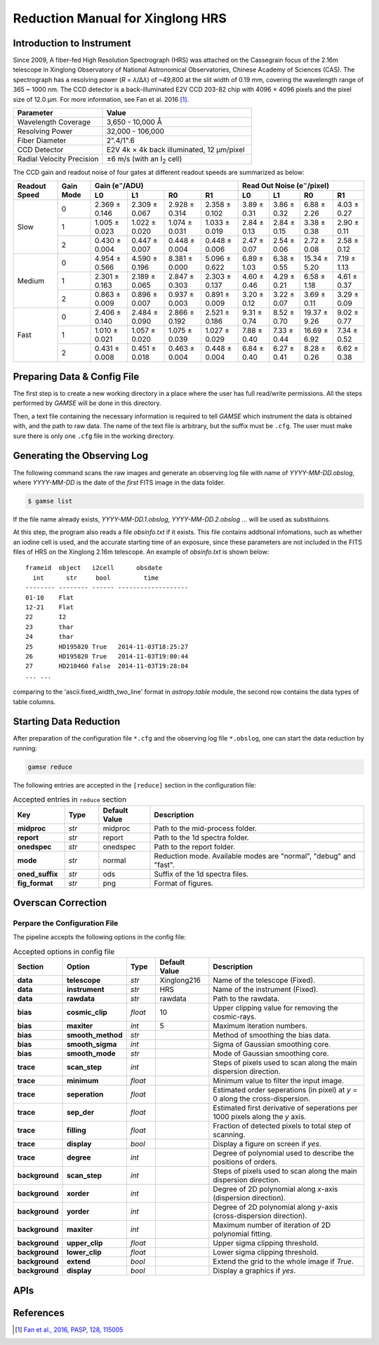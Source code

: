 .. |e| replace:: e\ :sup:`−`

.. _manual_xinglong216hrs:

Reduction Manual for Xinglong HRS
=================================

Introduction to Instrument
--------------------------
Since 2009, A fiber-fed High Resolution Spectrograph (HRS) was attached on the
Cassegrain focus of the 2.16m telescope in Xinglong Observatory of National
Astronomical Observatories, Chinese Academy of Sciences (CAS).
The spectrograph has a resolving power (*R* = *λ*/Δ\ *λ*) of ~49,800 at the slit
width of 0.19 mm, covering the wavelength range of 365 ~ 1000 nm.
The CCD detector is a back-illuminated E2V CCD 203-82 chip with 4096 × 4096
pixels and the pixel size of 12.0 μm.
For more information, see Fan et al. 2016 [#Fan2016]_.

.. csv-table::
   :header: Parameter, Value
   :widths: 6, 10

   Wavelength Coverage,       "3,650 - 10,000 Å"
   Resolving Power,           "32,000 - 106,000"
   Fiber Diameter,            2".4/1".6
   CCD Detector,              "E2V 4k × 4k back illuminated, 12 μm/pixel"
   Radial Velocity Precision, ±6 m/s (with an I\ :sub:`2` cell)

The CCD gain and readout noise of four gates at different readout speeds are
summarized as below:

+---------------+-----------+---------------------------------------------------------------+-------------+-------------+--------------+-------------+
| Readout Speed | Gain Mode | Gain (|e|/ADU)                                                | Read Out Noise (|e|/pixel)                             |
|               |           +---------------+---------------+---------------+---------------+-------------+-------------+--------------+-------------+
|               |           | L0            | L1            | R0            | R1            | L0          | L1          |  R0          | R1          |
+===============+===========+===============+===============+===============+===============+=============+=============+==============+=============+
| Slow          | 0         | 2.369 ± 0.146 | 2.309 ± 0.067 | 2.928 ± 0.314 | 2.358 ± 0.102 | 3.89 ± 0.31 | 3.86 ± 0.32 |  6.88 ± 2.26 | 4.03 ± 0.27 |
|               +-----------+---------------+---------------+---------------+---------------+-------------+-------------+--------------+-------------+
|               | 1         | 1.005 ± 0.023 | 1.022 ± 0.020 | 1.074 ± 0.031 | 1.033 ± 0.019 | 2.84 ± 0.13 | 2.84 ± 0.15 |  3.38 ± 0.38 | 2.90 ± 0.11 |
|               +-----------+---------------+---------------+---------------+---------------+-------------+-------------+--------------+-------------+
|               | 2         | 0.430 ± 0.004 | 0.447 ± 0.007 | 0.448 ± 0.004 | 0.448 ± 0.006 | 2.47 ± 0.07 | 2.54 ± 0.06 |  2.72 ± 0.08 | 2.58 ± 0.12 |
+---------------+-----------+---------------+---------------+---------------+---------------+-------------+-------------+--------------+-------------+
| Medium        | 0         | 4.954 ± 0.566 | 4.590 ± 0.196 | 8.381 ± 0.000 | 5.096 ± 0.622 | 6.89 ± 1.03 | 6.38 ± 0.55 | 15.34 ± 5.20 | 7.19 ± 1.13 |
|               +-----------+---------------+---------------+---------------+---------------+-------------+-------------+--------------+-------------+
|               | 1         | 2.301 ± 0.163 | 2.189 ± 0.065 | 2.847 ± 0.303 | 2.303 ± 0.137 | 4.60 ± 0.46 | 4.29 ± 0.21 | 6.58 ± 1.18  | 4.61 ± 0.37 | 
|               +-----------+---------------+---------------+---------------+---------------+-------------+-------------+--------------+-------------+
|               | 2         | 0.863 ± 0.009 | 0.896 ± 0.007 | 0.937 ± 0.003 | 0.891 ± 0.009 | 3.20 ± 0.12 | 3.22 ± 0.07 | 3.69 ± 0.11  | 3.29 ± 0.09 |
+---------------+-----------+---------------+---------------+---------------+---------------+-------------+-------------+--------------+-------------+
| Fast          | 0         | 2.406 ± 0.140 | 2.484 ± 0.090 | 2.866 ± 0.192 | 2.521 ± 0.186 | 9.31 ± 0.74 | 8.52 ± 0.70 | 19.37 ± 9.26 | 9.02 ± 0.77 |
|               +-----------+---------------+---------------+---------------+---------------+-------------+-------------+--------------+-------------+
|               | 1         | 1.010 ± 0.021 | 1.057 ± 0.020 | 1.075 ± 0.039 | 1.027 ± 0.029 | 7.88 ± 0.40 | 7.33 ± 0.44 | 16.69 ± 6.92 | 7.34 ± 0.52 |
|               +-----------+---------------+---------------+---------------+---------------+-------------+-------------+--------------+-------------+
|               | 2         | 0.431 ± 0.008 | 0.451 ± 0.018 | 0.463 ± 0.004 | 0.448 ± 0.004 | 6.84 ± 0.40 | 6.27 ± 0.41 | 8.28 ± 0.26  | 6.62 ± 0.38 |
+---------------+-----------+---------------+---------------+---------------+---------------+-------------+-------------+--------------+-------------+


Preparing Data & Config File
----------------------------
The first step is to create a new working directory in a place where the user
has full read/write permissions.
All the steps performed by `GAMSE` will be done in this directory.

Then, a text file containing the necessary information is required to tell
`GAMSE` which instrument the data is obtained with, and the path to raw data.
The name of the text file is arbitrary, but the suffix must be ``.cfg``.
The user must make sure there is only one ``.cfg`` file in the working
directory.

Generating the Observing Log
----------------------------
The following command scans the raw images and generate an observing log file
with name of `YYYY-MM-DD.obslog`, where `YYYY-MM-DD` is the date of the *first*
FITS image in the data folder.

.. code-block:: bash

   $ gamse list

If the file name already exists, `YYYY-MM-DD.1.obslog`, `YYYY-MM-DD.2.obslog`
... will be used as substituions.

At this step, the program also reads a file `obsinfo.txt` if it exists.
This file contains addtional infomations, such as whether an iodine cell is
used, and the accurate starting time of an exposure, since these parameters are
not included in the FITS files of HRS on the Xinglong 2.16m telescope.
An example of `obsinfo.txt` is shown below::

        frameid  object   i2cell      obsdate       
          int      str     bool         time        
        -------- -------- ------ -------------------
        01-10    Flat                               
        12-21    Flat                               
        22       I2                                 
        23       thar                               
        24       thar                               
        25       HD195820 True   2014-11-03T18:25:27
        26       HD195820 True   2014-11-03T19:00:44
        27       HD210460 False  2014-11-03T19:28:04
        ... ...

comparing to the 'ascii.fixed_width_two_line' format in `astropy.table` module,
the second row contains the data types of table columns.


Starting Data Reduction
-----------------------
After preparation of the configuration file ``*.cfg`` and the observing log file
``*.obslog``, one can start the data reduction by running:

.. code-block:: bash

   gamse reduce

The following entries are accepted in the ``[reduce]`` section in the
configuration file:


.. list-table:: Accepted entries in ``reduce`` section
   :widths: 12, 8, 12, 50
   :header-rows: 1

   * - Key
     - Type
     - Default Value
     - Description
   * - **midproc**
     - *str*
     - midproc
     - Path to the mid-process folder.
   * - **report**
     - *str*
     - report
     - Path to the 1d spectra folder.
   * - **onedspec**
     - *str*
     - onedspec
     - Path to the report folder.
   * - **mode**
     - *str*
     - normal
     - Reduction mode. Available modes are "normal", "debug" and "fast".
   * - **oned_suffix**
     - *str*
     - ods
     - Suffix of the 1d spectra files.
   * - **fig_format**
     - *str*
     - png
     - Format of figures.

Overscan Correction
-------------------




Perpare the Configuration File
^^^^^^^^^^^^^^^^^^^^^^^^^^^^^^

The pipeline accepts the following options in the config file:

.. csv-table:: Accepted options in config file
   :header: Section, Option, Type, Default Value, Description
   :escape: '
   :widths: 10, 18, 10, 18, 60

   **data**,       **telescope**,     *str*,    Xinglong216,     Name of the telescope (Fixed).
   **data**,       **instrument**,    *str*,    HRS,             Name of the instrument (Fixed).
   **data**,       **rawdata**,       *str*,    rawdata,         Path to the rawdata.
   **bias**,       **cosmic_clip**,   *float*,  10,              Upper clipping value for removing the cosmic-rays.
   **bias**,       **maxiter**,       *int*,    5,               Maximum iteration numbers.
   **bias**,       **smooth_method**, *str*,    ,                Method of smoothing the bias data.
   **bias**,       **smooth_sigma**,  *int*,    ,                Sigma of Gaussian smoothing core.
   **bias**,       **smooth_mode**,   *str*,    ,                Mode of Gaussian smoothing core.
   **trace**,      **scan_step**,     *int*,    ,                Steps of pixels used to scan along the main dispersion direction.
   **trace**,      **minimum**,       *float*,  ,                Minimum value to filter the input image.
   **trace**,      **seperation**,    *float*,  ,                Estimated order seperations (in pixel) at *y* = 0 along the cross-dispersion.
   **trace**,      **sep_der**,       *float*,  ,                Estimated first derivative of seperations per 1000 pixels along the *y* axis.
   **trace**,      **filling**,       *float*,  ,                Fraction of detected pixels to total step of scanning.
   **trace**,      **display**,       *bool*,   ,                Display a figure on screen if *yes*.
   **trace**,      **degree**,        *int*,    ,                Degree of polynomial used to describe the positions of orders.
   **background**, **scan_step**,     *int*,    ,                Steps of pixels used to scan along the main dispersion direction.
   **background**, **xorder**,        *int*,    ,                Degree of 2D polynomial along *x*-axis (dispersion direction).
   **background**, **yorder**,        *int*,    ,                Degree of 2D polynomial along *y*-axis (cross-dispersion direction).
   **background**, **maxiter**,       *int*,    ,                Maximum number of iteration of 2D polynomial fitting.
   **background**, **upper_clip**,    *float*,  ,                Upper sigma clipping threshold.
   **background**, **lower_clip**,    *float*,  ,                Lower sigma clipping threshold.
   **background**, **extend**,        *bool*,   ,                Extend the grid to the whole image if *True*.
   **background**, **display**,       *bool*,   ,                Display a graphics if *yes*.

APIs
----
.. autosummary::
   gamse.pipelines.xinglong216hrs.make_config
   gamse.pipelines.xinglong216hrs.make_obslog
   gamse.pipelines.xinglong216hrs.reduce_rawdata
   gamse.pipelines.xinglong216hrs.common.correct_overscan
   gamse.pipelines.xinglong216hrs.common.parse_bias_frames
   gamse.pipelines.xinglong216hrs.common.get_mask
   gamse.pipelines.xinglong216hrs.common.get_badpixel_mask
   gamse.pipelines.xinglong216hrs.common.fix_cr
   gamse.pipelines.xinglong216hrs.common.select_calib_from_database
   gamse.pipelines.xinglong216hrs.common.TraceFigure
   gamse.pipelines.xinglong216hrs.reduce_singlefiber.reduce_singlefiber
   gamse.pipelines.xinglong216hrs.reduce_doublefiber.reduce_doublefiber
   gamse.pipelines.xinglong216hrs.flat.smooth_aperpar_A
   gamse.pipelines.xinglong216hrs.flat.smooth_aperpar_k
   gamse.pipelines.xinglong216hrs.flat.smooth_aperpar_c
   gamse.pipelines.xinglong216hrs.flat.smooth_aperpar_bkg

References
----------
.. [#Fan2016] `Fan et al., 2016, PASP, 128, 115005 <http://adsabs.harvard.edu/abs/2016PASP..128k5005F>`_
